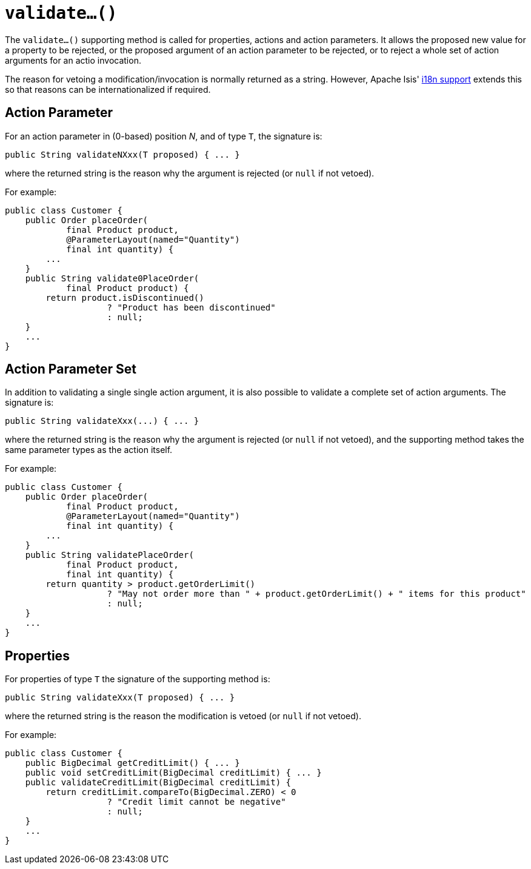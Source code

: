 [[_rgcms_methods_prefixes_validate]]
= `validate...()`
:Notice: Licensed to the Apache Software Foundation (ASF) under one or more contributor license agreements. See the NOTICE file distributed with this work for additional information regarding copyright ownership. The ASF licenses this file to you under the Apache License, Version 2.0 (the "License"); you may not use this file except in compliance with the License. You may obtain a copy of the License at. http://www.apache.org/licenses/LICENSE-2.0 . Unless required by applicable law or agreed to in writing, software distributed under the License is distributed on an "AS IS" BASIS, WITHOUT WARRANTIES OR  CONDITIONS OF ANY KIND, either express or implied. See the License for the specific language governing permissions and limitations under the License.
:_basedir: ../
:_imagesdir: images/



The `validate...()` supporting method is called for properties, actions and action parameters.  It allows the proposed new value for a property to be rejected, or the proposed argument of an action parameter to be rejected, or to reject a whole set of action arguments for an actio invocation.


The reason for vetoing a modification/invocation is normally returned as a string.  However, Apache Isis' xref:ugbtb.adoc#_ugbtb_more-advanced_i18n[i18n support] extends this so that reasons can be internationalized if required.



== Action Parameter

For an action parameter in (0-based) position _N_, and of type `T`, the signature is:

[source,java]
----
public String validateNXxx(T proposed) { ... }
----

where the returned string is the reason why the argument is rejected (or `null` if not vetoed).


For example:

[source,java]
----
public class Customer {
    public Order placeOrder(
            final Product product,
            @ParameterLayout(named="Quantity")
            final int quantity) {
        ...
    }
    public String validate0PlaceOrder(
            final Product product) {
        return product.isDiscontinued()
                    ? "Product has been discontinued"
                    : null;
    }
    ...
}
----


== Action Parameter Set

In addition to validating a single single action argument, it is also possible to validate a complete set of action arguments.  The signature is:

[source,java]
----
public String validateXxx(...) { ... }
----

where the returned string is the reason why the argument is rejected (or `null` if not vetoed), and the supporting method takes the same parameter types as the action itself.


For example:

[source,java]
----
public class Customer {
    public Order placeOrder(
            final Product product,
            @ParameterLayout(named="Quantity")
            final int quantity) {
        ...
    }
    public String validatePlaceOrder(
            final Product product,
            final int quantity) {
        return quantity > product.getOrderLimit()
                    ? "May not order more than " + product.getOrderLimit() + " items for this product"
                    : null;
    }
    ...
}
----



== Properties

For properties of type `T` the signature of the supporting method is:

[source,java]
----
public String validateXxx(T proposed) { ... }
----

where the returned string is the reason the modification is vetoed (or `null` if not vetoed).



For example:

[source,java]
----
public class Customer {
    public BigDecimal getCreditLimit() { ... }
    public void setCreditLimit(BigDecimal creditLimit) { ... }
    public validateCreditLimit(BigDecimal creditLimit) {
        return creditLimit.compareTo(BigDecimal.ZERO) < 0
                    ? "Credit limit cannot be negative"
                    : null;
    }
    ...
}
----
